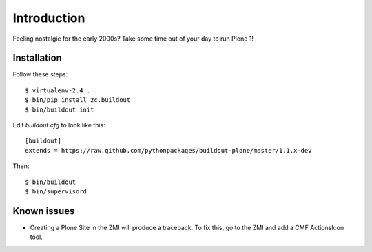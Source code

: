 Introduction
============

Feeling nostalgic for the early 2000s? Take some time out of your day to run Plone 1!

.. image:: https://github.com/aclark4life/plone_1_fun/raw/master/screenshot.png

Installation
------------

Follow these steps::

    $ virtualenv-2.4 .
    $ bin/pip install zc.buildout
    $ bin/buildout init

Edit `buildout.cfg` to look like this::

    [buildout]
    extends = https://raw.github.com/pythonpackages/buildout-plone/master/1.1.x-dev

Then::

    $ bin/buildout
    $ bin/supervisord

Known issues
------------

- Creating a Plone Site in the ZMI will produce a traceback. To fix this, go to the ZMI and add a CMF ActionsIcon tool.
